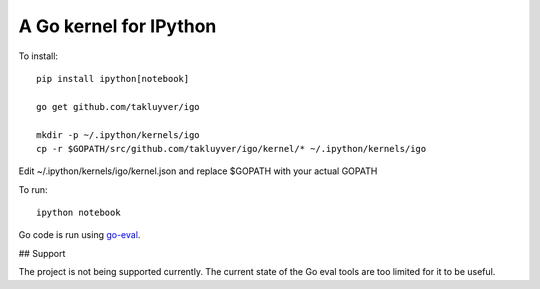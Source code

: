 A Go kernel for IPython
=======================

To install::

    pip install ipython[notebook]

    go get github.com/takluyver/igo

    mkdir -p ~/.ipython/kernels/igo
    cp -r $GOPATH/src/github.com/takluyver/igo/kernel/* ~/.ipython/kernels/igo

Edit ~/.ipython/kernels/igo/kernel.json and replace $GOPATH with your actual GOPATH

To run::

    ipython notebook

Go code is run using `go-eval <https://github.com/sbinet/go-eval/>`_.

## Support

The project is not being supported currently. The current state of the Go eval tools are too limited for it to be useful.

